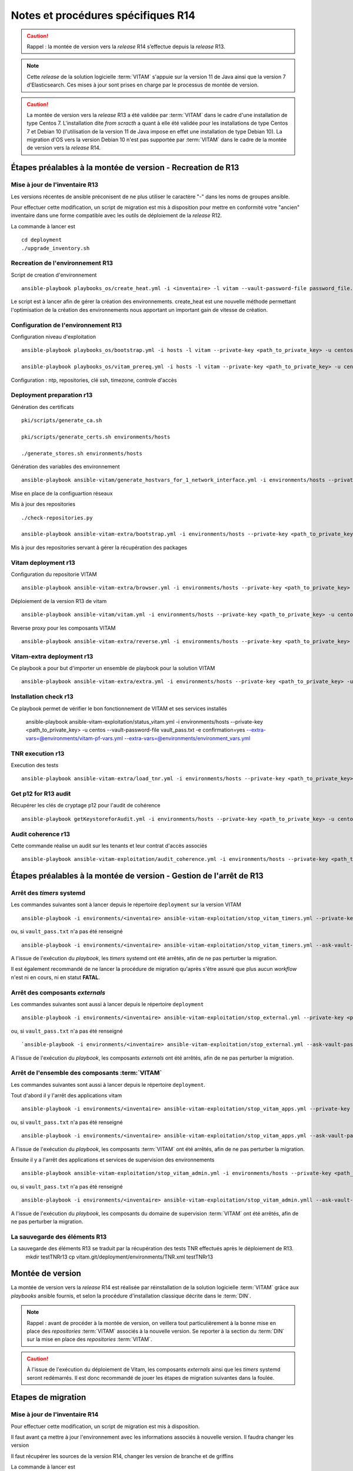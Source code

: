 Notes et procédures spécifiques R14
###################################

.. caution:: Rappel : la montée de version vers la *release* R14 s’effectue depuis la *release* R13.

.. note:: Cette *release* de la solution logicielle :term:`VITAM` s'appuie sur la version 11 de Java ainsi que la version 7 d'Elasticsearch. Ces mises à jour sont prises en charge par le processus de montée de version. 

.. caution:: La montée de version vers la *release* R13 a été validée par :term:`VITAM` dans le cadre d'une installation de type Centos 7. L'installation dite *from scracth* a quant à elle été validée pour les installations de type Centos 7 et Debian 10 (l'utilisation de la version 11 de Java impose en effet une installation de type Debian 10). La migration d'OS vers la version Debian 10 n'est pas supportée par :term:`VITAM` dans le cadre de la montée de version vers la *release* R14. 

Étapes préalables à la montée de version - Recreation de R13
============================================================


Mise à jour de l'inventaire R13
--------------------------------

Les versions récentes de ansible préconisent de ne plus utiliser le caractère "-" dans les noms de groupes ansible.

Pour effectuer cette modification, un script de migration est mis à disposition pour mettre en conformité votre "ancien" inventaire dans une forme compatible avec les outils de déploiement de la *release* R12.

La commande à lancer est ::

   cd deployment
   ./upgrade_inventory.sh


Recreation de l'environnement R13
---------------------------------

Script de creation d'environnement ::

   ansible-playbook playbooks_os/create_heat.yml -i <inventaire> -l vitam --vault-password-file password_file.txt -e createHeat=yes ..

Le script est à lancer afin de gérer la création des environnements. create_heat est une nouvelle méthode permettant l'optimisation de la création des environnements nous apportant un important gain de vitesse de création.


Configuration de l'environnement R13
-------------------------------------

Configuration niveau d'exploitation ::
      
   ansible-playbook playbooks_os/bootstrap.yml -i hosts -l vitam --private-key <path_to_private_key> -u centos --vault-password-file password_file.txt

   ansible-playbook playbooks_os/vitam_prereq.yml -i hosts -l vitam --private-key <path_to_private_key> -u centos --vault-password-file password_file.txt

Configuration : ntp, repositories, clé ssh, timezone, controle d'accès


Deployment preparation r13
---------------------------

Génération des certificats ::

   pki/scripts/generate_ca.sh
   
   pki/scripts/generate_certs.sh environments/hosts
   
   ./generate_stores.sh environments/hosts


Génération des variables des environnement ::

   ansible-playbook ansible-vitam/generate_hostvars_for_1_network_interface.yml -i environments/hosts --private-key <path_to_private_key>  -u centos --vault-password-file vault_pass.txt --extra-vars=@environments/vitam-pf-vars.yml --extra-vars=@environments/environment_vars.yml

Mise en place de la configuartion réseaux


Mis à jour des repositories ::

   ./check-repositories.py
   
   ansible-playbook ansible-vitam-extra/bootstrap.yml -i environments/hosts --private-key <path_to_private_key> -u centos --vault-password-file vault_pass.txt --extra-vars=@environments/vitam-pf-vars.yml --extra-vars=@environments/environment_vars.yml

Mis à jour des repositories servant à gérer la récupération des packages


Vitam deployment r13
---------------------

Configuration du repositorie VITAM ::

   ansible-playbook ansible-vitam-extra/browser.yml -i environments/hosts --private-key <path_to_private_key> -u centos --vault-password-file vault_pass.txt -e confirmation=yes --extra-vars=@environments/vitam-pf-vars.yml --extra-vars=@environments/environment_vars.yml

Déploiement de la version R13 de vitam ::

   ansible-playbook ansible-vitam/vitam.yml -i environments/hosts --private-key <path_to_private_key> -u centos --vault-password-file vault_pass.txt -e confirmation=yes --extra-vars=@environments/vitam-pf-vars.yml --extra-vars=@environments/environment_vars.yml

Reverse proxy pour les composants VITAM ::

   ansible-playbook ansible-vitam-extra/reverse.yml -i environments/hosts --private-key <path_to_private_key> -u centos --vault-password-file vault_pass.txt -e confirmation=yes --extra-vars=@environments/vitam-pf-vars.yml --extra-vars=@environments/environment_vars.yml


Vitam-extra deployment r13
--------------------------

Ce playbook a pour but d'importer un ensemble de playbook pour la solution VITAM ::

   ansible-playbook ansible-vitam-extra/extra.yml -i environments/hosts --private-key <path_to_private_key> -u centos --vault-password-file vault_pass.txt --extra-vars=@environments/vitam-pf-vars.yml --extra-vars=@environments/environment_vars.yml


Installation check r13
----------------------

Ce playbook permet de vérifier le bon fonctionnement de VITAM et ses services installés

   ansible-playbook ansible-vitam-exploitation/status_vitam.yml -i environments/hosts --private-key <path_to_private_key> -u centos --vault-password-file vault_pass.txt -e confirmation=yes --extra-vars=@environments/vitam-pf-vars.yml --extra-vars=@environments/environment_vars.yml



TNR execution r13
-----------------

Execution des tests ::

   ansible-playbook ansible-vitam-extra/load_tnr.yml -i environments/hosts --private-key <path_to_private_key> -u centos --vault-password-file vault_pass.txt --extra-vars=@environments/vitam-pf-vars.yml --extra-vars=@environments/environment_vars.yml


Get p12 for R13 audit
---------------------

Récupérer les clés de cryptage p12 pour l'audit de cohérence ::
   
   ansible-playbook getKeystoreforAudit.yml -i environments/hosts --private-key <path_to_private_key> -u centos --vault-password-file vault_pass.txt --extra-vars=@environments/vitam-pf-vars.yml --extra-vars=@environments/environment_vars.yml


Audit coherence r13
-------------------

Cette commande réalise un audit sur les tenants et leur contrat d'accès associés ::

   ansible-playbook ansible-vitam-exploitation/audit_coherence.yml -i environments/hosts --private-key <path_to_private_key> -u centos --vault-password-file vault_pass.txt -e access_contract=ContratTNR -e tenants=[0,1] --extra-vars=@environments/vitam-pf-vars.yml --extra-vars=@environments/environment_vars.yml



Étapes préalables à la montée de version - Gestion de l'arrêt de R13
====================================================================


Arrêt des *timers* systemd
--------------------------

Les commandes suivantes sont à lancer depuis le répertoire ``deployment`` sur la version VITAM ::

   ansible-playbook -i environments/<inventaire> ansible-vitam-exploitation/stop_vitam_timers.yml --private-key <path_to_private_key> --vault-password-file vault_pass.txt

ou, si ``vault_pass.txt`` n'a pas été renseigné ::

   ansible-playbook -i environments/<inventaire> ansible-vitam-exploitation/stop_vitam_timers.yml --ask-vault-pass

A l'issue de l'exécution du `playbook`, les *timers* systemd ont été arrêtés, afin de ne pas perturber la migration.

Il est également recommandé de ne lancer la procédure de migration qu'après s'être assuré que plus aucun `workflow` n'est ni en cours, ni en statut **FATAL**. 


Arrêt des composants *externals*
---------------------------------

Les commandes suivantes sont aussi à lancer depuis le répertoire ``deployment`` ::

   ansible-playbook -i environments/<inventaire> ansible-vitam-exploitation/stop_external.yml --private-key <path_to_private_key> --vault-password-file vault_pass.txt

ou, si ``vault_pass.txt`` n'a pas été renseigné ::

   `ansible-playbook -i environments/<inventaire> ansible-vitam-exploitation/stop_external.yml --ask-vault-pass

A l'issue de l'exécution du `playbook`, les composants *externals* ont été arrêtés, afin de ne pas perturber la migration.


Arrêt de l'ensemble des composants :term:`VITAM`
------------------------------------------------

Les commandes suivantes sont aussi à lancer depuis le répertoire ``deployment``.

Tout d'abord il y l'arrêt des applications vitam ::

   ansible-playbook -i environments/<inventaire> ansible-vitam-exploitation/stop_vitam_apps.yml --private-key <path_to_private_key>  --vault-password-file vault_pass.txt

ou, si ``vault_pass.txt`` n'a pas été renseigné :: 

   ansible-playbook -i environments/<inventaire> ansible-vitam-exploitation/stop_vitam_apps.yml --ask-vault-pass

A l'issue de l'exécution du `playbook`, les composants :term:`VITAM` ont été arrêtés, afin de ne pas perturber la migration.


Ensuite il y a l'arrêt des applications et services de supervision des environnements ::

   ansible-playbook ansible-vitam-exploitation/stop_vitam_admin.yml -i environments/hosts --private-key <path_to_private_key> -u centos --vault-password-file vault_pass.txt

ou, si ``vault_pass.txt`` n'a pas été renseigné :: 

   ansible-playbook -i environments/<inventaire> ansible-vitam-exploitation/stop_vitam_admin.ymll --ask-vault-pass

A l'issue de l'exécution du `playbook`, les composants du domaine de supervision :term:`VITAM` ont été arrêtés, afin de ne pas perturber la migration.


La sauvegarde des éléments R13
------------------------------

La sauvegarde des éléments R13 se traduit par la récupération des tests TNR effectués après le déploiement de R13.
   mkdir testTNRr13
   cp vitam.git/deployment/environments/TNR.xml testTNRr13



Montée de version
=================

La montée de version vers la *release* R14 est réalisée par réinstallation de la solution logicielle :term:`VITAM` grâce aux *playbooks* ansible fournis, et selon la procédure d'installation classique décrite dans le :term:`DIN`.

.. note:: Rappel : avant de procéder à la montée de version, on veillera tout particulièrement à la bonne mise en place des *repositories* :term:`VITAM` associés à la nouvelle version. Se reporter à la section du :term:`DIN` sur la mise en place des *repositories* :term:`VITAM`.

.. caution:: À l'issue de l'exécution du déploiement de Vitam, les composants *externals* ainsi que les *timers* systemd seront redémarrés. Il est donc recommandé de jouer les étapes de migration suivantes dans la foulée.



Etapes de migration
===================


Mise à jour de l'inventaire R14
--------------------------------

Pour effectuer cette modification, un script de migration est mis à disposition.

Il faut avant ça mettre à jour l'environnement avec les informations associés à nouvelle version. Il faudra changer les version
   
Il faut récupérer les sources de la version R14, changer les version de branche et de griffins

La commande à lancer est ::

   cd deployment
   ./upgrade_inventory.sh


Recreation de l'environnement R14
---------------------------------

Script de creation d'environnement ::

   ansible-playbook playbooks_os/create_heat.yml -i <inventaire> -l vitam --vault-password-file password_file.txt -e createHeat=yes ..

Le script est à lancer afin de gérer la création des environnements. create_heat est une nouvelle méthode permettant l'optimisation de la création des environnements nous apportant un important gain de vitesse de création.


Configuration de l'environnement R14
-------------------------------------

Configuration niveau d'exploitation ::
      
   ansible-playbook playbooks_os/bootstrap.yml -i hosts -l vitam --private-key <path_to_private_key> -u centos --vault-password-file password_file.txt

   ansible-playbook playbooks_os/vitam_prereq.yml -i hosts -l vitam --private-key <path_to_private_key> -u centos --vault-password-file password_file.txt

Configuration : ntp, repositories, clé ssh, timezone, controle d'accès


Deployment preparation R14
---------------------------

Génération des certificats ::

   pki/scripts/generate_ca.sh
   pki/scripts/generate_certs.sh environments/hosts
   ./generate_stores.sh environments/hosts


Génération des variables des environnement ::

   ansible-playbook ansible-vitam/generate_hostvars_for_1_network_interface.yml -i environments/hosts --private-key <path_to_private_key>  -u centos --vault-password-file vault_pass.txt --extra-vars=@environments/vitam-pf-vars.yml --extra-vars=@environments/environment_vars.yml

Mise en place de la configuartion réseaux


Mis à jour des repositories ::

   ./check-repositories.py
   ansible-playbook ansible-vitam-extra/bootstrap.yml -i environments/hosts --private-key <path_to_private_key> -u centos --vault-password-file vault_pass.txt --extra-vars=@environments/vitam-pf-vars.yml --extra-vars=@environments/environment_vars.yml

Mis à jour des repositories servant à gérer la récupération des packages


Vitam deployment R14
---------------------

Configuration du repositorie VITAM ::

   ansible-playbook ansible-vitam-extra/browser.yml -i environments/hosts --private-key <path_to_private_key> -u centos --vault-password-file vault_pass.txt -e confirmation=yes --extra-vars=@environments/vitam-pf-vars.yml --extra-vars=@environments/environment_vars.yml

Déploiement de la version R14 de vitam ::

   ansible-playbook ansible-vitam/vitam.yml -i environments/hosts --private-key <path_to_private_key> -u centos --vault-password-file vault_pass.txt -e confirmation=yes --extra-vars=@environments/vitam-pf-vars.yml --extra-vars=@environments/environment_vars.yml

Reverse proxy pour les composants VITAM ::

   ansible-playbook ansible-vitam-extra/reverse.yml -i environments/hosts --private-key <path_to_private_key> -u centos --vault-password-file vault_pass.txt -e confirmation=yes --extra-vars=@environments/vitam-pf-vars.yml --extra-vars=@environments/environment_vars.yml


Vitam-extra deployment R14
--------------------------

Ce playbook a pour but d'importer un ensemble de playbook pour la solution VITAM ::

   ansible-playbook ansible-vitam-extra/extra.yml -i environments/hosts --private-key <path_to_private_key> -u centos --vault-password-file vault_pass.txt --extra-vars=@environments/vitam-pf-vars.yml --extra-vars=@environments/environment_vars.yml


Start Cerebro r14 - TEMP
-------------------------

Cette étape est temporaire. Elle a été mise en place suite a des problèmes de démarrage du service Cerebro.

   ansible-playbook ansible-vitam-exploitation/start_vitam_admin.yml -i environments/hosts -l hosts_cerebro --private-key <path_to_private_key> -u centos --vault-password-file vault_pass.txt -e confirmation=yes --extra-vars=@environments/vitam-pf-vars.yml --extra-vars=@environments/environment_vars.yml


Installation check R14
----------------------

Ce playbook permet de vérifier le bon fonctionnement de VITAM et ses services installés

   ansible-playbook ansible-vitam-exploitation/status_vitam.yml -i environments/hosts --private-key <path_to_private_key> -u centos --vault-password-file vault_pass.txt -e confirmation=yes --extra-vars=@environments/vitam-pf-vars.yml --extra-vars=@environments/environment_vars.yml


TNR execution R14
-----------------

Execution des tests ::

   ansible-playbook ansible-vitam-extra/load_tnr.yml -i environments/hosts --private-key <path_to_private_key> -u centos --vault-password-file vault_pass.txt --extra-vars=@environments/vitam-pf-vars.yml --extra-vars=@environments/environment_vars.yml


Réindexation ES Data
--------------------

La montée de version vers la *release* R11 requiert une réindexation totale d'ElasticSearch. Cette réindexation s'effectue à l'aide du playbook ::

   ansible-playbook -i environments/<inventaire> ansible-vitam-exploitation/reindex_es_data.yml --vault-password-file vault_pass.txt

ou, si ``vault_pass.txt`` n'a pas été renseigné ::

   ansible-playbook -i environments/<inventaire> ansible-vitam-exploitation/reindex_es_data.yml  --ask-vault-pass

.. note:: Ce `playbook` ne supprime pas les anciens indexes pour laisser à l'exploitant le soin de vérifier que la procédure de migration s'est correctement déroulée. A l'issue, la suppression des index devenus inutiles devra être réalisée manuellement.


Get p12 for R14 audit
---------------------

Récupérer les clés de cryptage p12 pour l'audit de cohérence ::
   
   ansible-playbook getKeystoreforAudit.yml -i environments/hosts --private-key <path_to_private_key> -u centos --vault-password-file vault_pass.txt --extra-vars=@environments/vitam-pf-vars.yml --extra-vars=@environments/environment_vars.yml


Audit coherence R14
-------------------

Cette commande réalise un audit sur les tenants et leur contrat d'accès associés ::

   ansible-playbook ansible-vitam-exploitation/audit_coherence.yml -i environments/hosts --private-key <path_to_private_key> -u centos --vault-password-file vault_pass.txt -e access_contract=ContratTNR -e tenants=[0,1] --extra-vars=@environments/vitam-pf-vars.yml --extra-vars=@environments/environment_vars.yml

